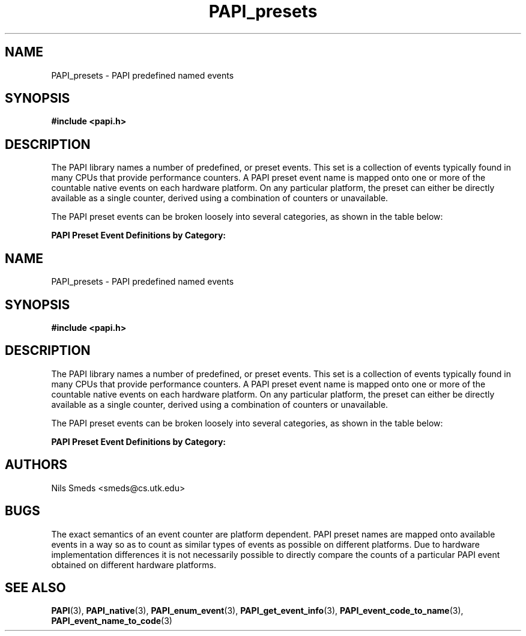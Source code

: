 .\" $Id: PAPI_presets.3,v 1.8 2004/09/29 16:24:14 terpstra Exp $
.TH PAPI_presets 3 "September, 2004" "PAPI Programmer's Reference" "PAPI"

.SH NAME
PAPI_presets \- PAPI predefined named events

.SH SYNOPSIS
.nf
.B #include <papi.h>
.fi

.SH DESCRIPTION
The PAPI library names a number of predefined, or preset events. This set
is a collection of events typically found in many
CPUs that provide performance counters. A PAPI preset event name is
mapped onto one or more of the countable native events on each hardware platform.
On any particular platform, the preset can either be directly available 
as a single counter, derived using a combination of counters or unavailable.
.LP
The PAPI preset events can be broken loosely into several categories, 
as shown in the table below:

.B PAPI Preset Event Definitions by Category: 
.TS H
allbox, tab($);
cB cB
cI s
lB lw(45).
.TH
Name$Description
Conditional Branching
PAPI_BR_CN$T{
Conditional branch instructions 
T}
_
PAPI_BR_INS$T{
Branch instructions 
T}
_
PAPI_BR_MSP$T{
Conditional branch instructions mispredicted 
T}
_
PAPI_BR_NTK$T{
Conditional branch instructions not taken 
T}
_
PAPI_BR_PRC$T{
Conditional branch instructions correctly predicted 
T}
_
PAPI_BR_TKN$T{
Conditional branch instructions taken 
T}
_
PAPI_BR_UCN$T{
Unconditional branch instructions 
T}
_
PAPI_BRU_IDL$T{
Cycles branch units are idle 
T}
_
PAPI_BTAC_M$T{
Branch target address cache misses 
T}
.T&
cI s
lB lw(45).
Cache Requests: 
PAPI_CA_CLN$T{
Requests for exclusive access to clean cache line 
T}
_
PAPI_CA_INV$T{
Requests for cache line invalidation 
T}
_
PAPI_CA_ITV$T{
Requests for cache line intervention 
T}
_
PAPI_CA_SHR$T{
Requests for exclusive access to shared cache line 
T}
_
PAPI_CA_SNP$T{
Requests for a snoop 
T}
.T&
cI s
lB lw(45).
Conditional Store: 
PAPI_CSR_FAL$T{
Failed store conditional instructions 
T}
_
PAPI_CSR_SUC$T{
Successful store conditional instructions 
T}
_
PAPI_CSR_TOT$T{
Total store conditional instructions 
T}
.T&
cI s
lB lw(45).
Floating Point Operations: 
PAPI_FAD_INS$T{
Floating point add instructions 
T}
_
PAPI_FDV_INS$T{
Floating point divide instructions 
T}
_
PAPI_FMA_INS$T{
FMA instructions completed 
T}
_
PAPI_FML_INS$T{
Floating point multiply instructions 
T}
_
PAPI_FNV_INS$T{
Floating point inverse instructions 
T}
_
PAPI_FP_INS$T{
Floating point instructions 
T}
_
PAPI_FP_OPS$T{
Floating point operations 
T}
_
PAPI_FP_STAL$T{
Cycles the FP unit 
T}
_
PAPI_FPU_IDL$T{
Cycles floating point units are idle 
T}
_
PAPI_FSQ_INS$T{
Floating point square root instructions 
T}
.T&
cI s
lB lw(45).
Instruction Counting: 
PAPI_FUL_CCY$T{
Cycles with maximum instructions completed 
T}
_
PAPI_FUL_ICY$T{
Cycles with maximum instruction issue 
T}
_
PAPI_FXU_IDL$T{
Cycles integer units are idle 
T}
_
PAPI_HW_INT$T{
Hardware interrupts 
T}
_
PAPI_INT_INS$T{
Integer instructions 
T}
_
PAPI_TOT_CYC$T{
Total cycles 
T}
_
PAPI_TOT_IIS$T{
Instructions issued 
T}
_
PAPI_TOT_INS$T{
Instructions completed 
T}
_
PAPI_VEC_INS$T{
Vector/SIMD instructions 
T}
.T&
cI s
lB lw(45).
Cache Access: 
PAPI_L1_DCA$T{
L1 data cache accesses 
T}
_
PAPI_L1_DCH$T{
L1 data cache hits 
T}
_
PAPI_L1_DCM$T{
L1 data cache misses 
T}
_
PAPI_L1_DCR$T{
L1 data cache reads 
T}
_
PAPI_L1_DCW$T{
L1 data cache writes 
T}
_
PAPI_L1_ICA$T{
L1 instruction cache accesses 
T}
_
PAPI_L1_ICH$T{
L1 instruction cache hits 
T}
_
PAPI_L1_ICM$T{
L1 instruction cache misses 
T}
_
PAPI_L1_ICR$T{
L1 instruction cache reads 
T}
_
PAPI_L1_ICW$T{
L1 instruction cache writes 
T}
_
PAPI_L1_LDM$T{
L1 load misses 
T}
_
PAPI_L1_STM$T{
L1 store misses 
T}
_
PAPI_L1_TCA$T{
L1 total cache accesses 
T}
_
PAPI_L1_TCH$T{
L1 total cache hits 
T}
_
PAPI_L1_TCM$T{
L1 total cache misses 
T}
_
PAPI_L1_TCR$T{
L1 total cache reads 
T}
_
PAPI_L1_TCW$T{
L1 total cache writes 
T}
_
PAPI_L2_DCA$T{
L2 data cache accesses 
T}
_
PAPI_L2_DCH$T{
L2 data cache hits 
T}
_
PAPI_L2_DCM$T{
L2 data cache misses 
T}
_
PAPI_L2_DCR$T{
L2 data cache reads 
T}
_
PAPI_L2_DCW$T{
L2 data cache writes 
T}
_
PAPI_L2_ICA$T{
L2 instruction cache accesses 
T}
_
PAPI_L2_ICH$T{
L2 instruction cache hits 
T}
_
PAPI_L2_ICM$T{
L2 instruction cache misses 
T}
_
PAPI_L2_ICR$T{
L2 instruction cache reads 
T}
_
PAPI_L2_ICW$T{
L2 instruction cache writes 
T}
_
PAPI_L2_LDM$T{
L2 load misses 
T}
_
PAPI_L2_STM$T{
L2 store misses 
T}
_
PAPI_L2_TCA$T{
L2 total cache accesses 
T}
_
PAPI_L2_TCH$T{
L2 total cache hits 
T}
_
PAPI_L2_TCM$T{
L2 total cache misses 
T}
_
PAPI_L2_TCR$T{
L2 total cache reads 
T}
_
PAPI_L2_TCW$T{
L2 total cache writes 
T}
_
PAPI_L3_DCA$T{
L3 data cache accesses 
T}
_
PAPI_L3_DCH$T{
L3 Data Cache Hits 
T}
_
PAPI_L3_DCM$T{
L3 data cache misses 
T}
_
PAPI_L3_DCR$T{
L3 data cache reads 
T}
_
PAPI_L3_DCW$T{
L3 data cache writes 
T}
_
PAPI_L3_ICA$T{
L3 instruction cache accesses 
T}
_
PAPI_L3_ICH$T{
L3 instruction cache hits 
T}
_
PAPI_L3_ICM$T{
L3 instruction cache misses 
T}
_
PAPI_L3_ICR$T{
L3 instruction cache reads 
T}
_
PAPI_L3_ICW$T{
L3 instruction cache writes 
T}
_
PAPI_L3_LDM$T{
L3 load misses 
T}
_
PAPI_L3_STM$T{
L3 store misses 
T}
_
PAPI_L3_TCA$T{
L3 total cache accesses 
T}
_
PAPI_L3_TCH$T{
L3 total cache hits 
T}
_
PAPI_L3_TCM$T{
L3 cache misses 
T}
_
PAPI_L3_TCR$T{
L3 total cache reads 
T}
_
PAPI_L3_TCW$T{
L3 total cache writes 
T}
.T&
cI s
lB lw(45).
Data Access: 
PAPI_LD_INS$T{
Load instructions 
T}
_
PAPI_LST_INS$T{
Load/store instructions completed 
T}
_
PAPI_LSU_IDL$T{
Cycles load/store units are idle 
T}
_
PAPI_MEM_RCY$T{
Cycles Stalled Waiting for memory Reads 
T}
_
PAPI_MEM_SCY$T{
Cycles Stalled Waiting for memory accesses 
T}
_
PAPI_MEM_WCY$T{
Cycles Stalled Waiting for memory writes 
T}
_
PAPI_PRF_DM$T{
Data prefetch cache misses 
T}
_
PAPI_RES_STL$T{
Cycles stalled on any resource 
T}
_
PAPI_SR_INS$T{
Store instructions 
T}
_
PAPI_STL_CCY$T{
Cycles with no instructions completed 
T}
_
PAPI_STL_ICY$T{
Cycles with no instruction issue 
T}
_
PAPI_SYC_INS$T{
Synchronization instructions completed 
T}
.T&
cI s
lB lw(45).
TLB Operations: 
PAPI_TLB_DM$T{
Data translation lookaside buffer misses 
T}
_
PAPI_TLB_IM$T{
Instruction translation lookaside buffer misses 
T}
_
PAPI_TLB_SD$T{
Translation lookaside buffer shootdowns 
T}
_
PAPI_TLB_TL$T{
Total translation lookaside buffer misses 
T}
.TE
.LP

.SH AUTHORS
Nils Smeds <smeds@cs.utk.edu>

.SH BUGS
The exact semantics of an event counter are platform dependent.  PAPI
preset names are mapped onto available events in a way so as to
count as similar types of events as possible on different
platforms. Due to hardware implementation differences it is not
necessarily possible to directly compare the counts of a particular
PAPI event obtained on different hardware platforms.

.SH SEE ALSO
.BR PAPI "(3), " PAPI_native "(3), " PAPI_enum_event "(3), " PAPI_get_event_info "(3), "
.BR PAPI_event_code_to_name "(3), " PAPI_event_name_to_code "(3)"
